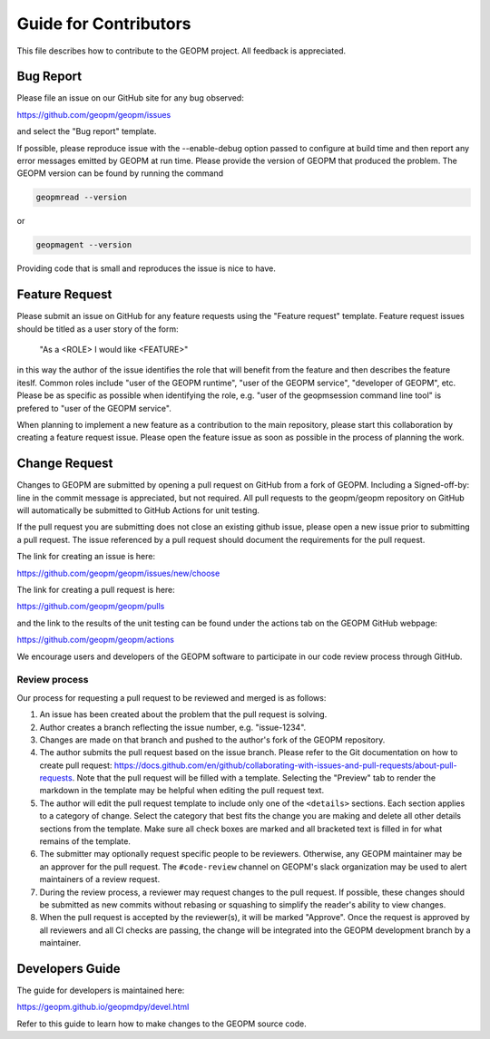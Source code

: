 
Guide for Contributors
======================

This file describes how to contribute to the GEOPM project.  All
feedback is appreciated.


Bug Report
----------

Please file an issue on our GitHub site for any bug observed:

https://github.com/geopm/geopm/issues

and select the "Bug report" template.

If possible, please reproduce issue with the --enable-debug option
passed to configure at build time and then report any error messages
emitted by GEOPM at run time.  Please provide the version of GEOPM
that produced the problem.  The GEOPM version can be found by running
the command

.. code-block::

   geopmread --version


or

.. code-block::

   geopmagent --version


Providing code that is small and reproduces the issue is nice to have.


Feature Request
---------------

Please submit an issue on GitHub for any feature requests using the
"Feature request" template.  Feature request issues should be titled
as a user story of the form:

   "As a <ROLE> I would like <FEATURE>"

in this way the author of the issue identifies the role that will
benefit from the feature and then describes the feature iteslf.
Common roles include "user of the GEOPM runtime", "user of the GEOPM
service", "developer of GEOPM", etc.  Please be as specific as
possible when identifying the role, e.g. "user of the geopmsession
command line tool" is prefered to "user of the GEOPM service".

When planning to implement a new feature as a contribution to the main
repository, please start this collaboration by creating a feature
request issue.  Please open the feature issue as soon as possible in
the process of planning the work.


Change Request
--------------

Changes to GEOPM are submitted by opening a pull request on GitHub
from a fork of GEOPM.  Including a Signed-off-by: line in the commit
message is appreciated, but not required.  All pull requests to the
geopm/geopm repository on GitHub will automatically be submitted to
GitHub Actions for unit testing.

If the pull request you are submitting does not close an existing
github issue, please open a new issue prior to submitting a pull
request.  The issue referenced by a pull request should document the
requirements for the pull request.

The link for creating an issue is here:

https://github.com/geopm/geopm/issues/new/choose

The link for creating a pull request is here:

https://github.com/geopm/geopm/pulls

and the link to the results of the unit testing can be found under the
actions tab on the GEOPM GitHub webpage:

https://github.com/geopm/geopm/actions

We encourage users and developers of the GEOPM software to participate
in our code review process through GitHub.


Review process
^^^^^^^^^^^^^^

Our process for requesting a pull request to be reviewed and merged
is as follows:


#.
   An issue has been created about the problem that the pull request
   is solving.

#.
   Author creates a branch reflecting the issue number,
   e.g. "issue-1234".

#.
   Changes are made on that branch and pushed to the author's fork of
   the GEOPM repository.

#.
   The author submits the pull request based on the issue branch.
   Please refer to the Git documentation on how to create pull
   request:
   https://docs.github.com/en/github/collaborating-with-issues-and-pull-requests/about-pull-requests.
   Note that the pull request will be filled with a template.
   Selecting the "Preview" tab to render the markdown in the template
   may be helpful when editing the pull request text.

#.
   The author will edit the pull request template to include only one
   of the ``<details>`` sections.  Each section applies to a category
   of change.  Select the category that best fits the change you are
   making and delete all other details sections from the template.
   Make sure all check boxes are marked and all bracketed text is
   filled in for what remains of the template.

#.
   The submitter may optionally request specific people to be
   reviewers.  Otherwise, any GEOPM maintainer may be an approver for
   the pull request.  The ``#code-review`` channel on GEOPM's slack
   organization may be used to alert maintainers of a review request.

#.
   During the review process, a reviewer may request changes to the
   pull request.  If possible, these changes should be submitted as
   new commits without rebasing or squashing to simplify the reader's
   ability to view changes.

#.
   When the pull request is accepted by the reviewer(s), it will be
   marked "Approve".  Once the request is approved by all reviewers
   and all CI checks are passing, the change will be integrated into
   the GEOPM development branch by a maintainer.


Developers Guide
----------------

The guide for developers is maintained here:

https://geopm.github.io/geopmdpy/devel.html

Refer to this guide to learn how to make changes to the GEOPM source
code.
